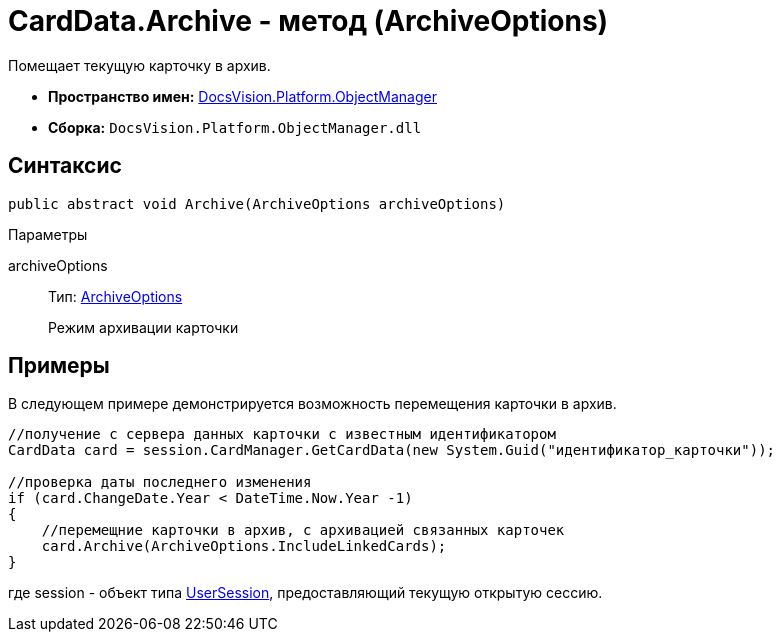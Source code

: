 = CardData.Archive - метод (ArchiveOptions)

Помещает текущую карточку в архив.

* *Пространство имен:* xref:api/DocsVision/Platform/ObjectManager/ObjectManager_NS.adoc[DocsVision.Platform.ObjectManager]
* *Сборка:* `DocsVision.Platform.ObjectManager.dll`

== Синтаксис

[source,csharp]
----
public abstract void Archive(ArchiveOptions archiveOptions)
----

Параметры

archiveOptions::
Тип: xref:api/DocsVision/Platform/ObjectManager/ArchiveOptions_EN.adoc[ArchiveOptions]
+
Режим архивации карточки

== Примеры

В следующем примере демонстрируется возможность перемещения карточки в архив.

[source,csharp]
----
//получение с сервера данных карточки с известным идентификатором
CardData card = session.CardManager.GetCardData(new System.Guid("идентификатор_карточки"));

//проверка даты последнего изменения
if (card.ChangeDate.Year < DateTime.Now.Year -1)
{
    //перемещние карточки в архив, с архивацией связанных карточек 
    card.Archive(ArchiveOptions.IncludeLinkedCards);
}
----

где session - объект типа xref:api/DocsVision/Platform/ObjectManager/UserSession_CL.adoc[UserSession], предоставляющий текущую открытую сессию.
